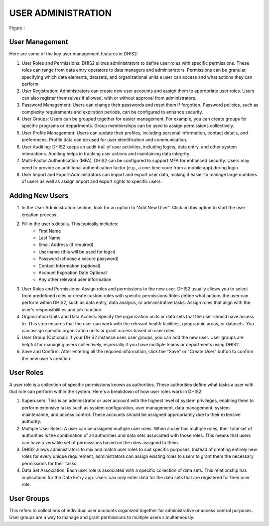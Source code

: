 USER ADMINISTRATION
=====================
.. figure::
Figure : 

User Management
~~~~~~~~~~~~~~~
Here are some of the key user management features in DHIS2:

#. User Roles and Permissions: DHIS2 allows administrators to define user roles with specific permissions. These roles can range from data entry operators to data managers and administrators. Permissions can be granular, specifying which data elements, datasets, and organizational units a user can access and what actions they can perform.
#. User Registration: Administrators can create new user accounts and assign them to appropriate user roles. Users can also register themselves if allowed, with or without approval from administrators.
#. Password Management: Users can change their passwords and reset them if forgotten. Password policies, such as complexity requirements and expiration periods, can be configured to enhance security.
#. User Groups: Users can be grouped together for easier management. For example, you can create groups for specific programs or departments. Group memberships can be used to assign permissions collectively.
#. User Profile Management: Users can update their profiles, including personal information, contact details, and preferences. Profile data can be used for user identification and communication.
#. User Auditing: DHIS2 keeps an audit trail of user activities, including logins, data entry, and other system interactions. Auditing helps in tracking user actions and maintaining data integrity.
#. Multi-Factor Authentication (MFA). DHIS2 can be configured to support MFA for enhanced security. Users may need to provide an additional authentication factor (e.g., a one-time code from a mobile app) during login.
#. User Import and Export:Administrators can import and export user data, making it easier to manage large numbers of users as well as assign import and export rights to specific users.

Adding New Users
~~~~~~~~~~~~~~~~
#. In the User Administration section, look for an option to "Add New User". Click on this option to start the user creation process.
#. Fill in the user's details. This typically includes:
	* First Name
	* Last Name
	* Email Address (if required)
	* Username (this will be used for login)
	* Password (choose a secure password)
	* Contact Information (optional)
        * Account Expiration Date Optional
	* Any other relevant user information
#. User Roles and Permissions: Assign roles and permissions to the new user. DHIS2 usually allows you to select from predefined roles or create custom roles with specific permissions.Roles define what actions the user can perform within DHIS2, such as data entry, data analysis, or administrative tasks. Assign roles that align with the user's responsibilities and job function.
#. Organization Units and Data Access: Specify the organization units or data sets that the user should have access to. This step ensures that the user can work with the relevant health facilities, geographic areas, or datasets. You can assign specific organization units or grant access based on user roles.
#. User Group (Optional): If your DHIS2 instance uses user groups, you can add the new user. User groups are helpful for managing users collectively, especially if you have multiple teams or departments using DHIS2.
#. Save and Confirm: After entering all the required information, click the "Save" or "Create User" button to confirm the new user's creation.

User Roles
~~~~~~~~
A user role is a collection of specific permissions known as authorities. These authorities define what tasks a user with that role can perform within the system. 
Here's a breakdown of how user roles work in DHIS2:

#. Superusers: This is an administrator or user account with the highest level of system privileges, enabling them to perform extensive tasks such as system configuration, user management, data management, system maintenance, and access control. These accounts should be assigned appropriately due to their extensive authority.
#. Multiple User Roles: A user can be assigned multiple user roles. When a user has multiple roles, their total set of authorities is the combination of all authorities and data sets associated with those roles. This means that users can have a versatile set of permissions based on the roles assigned to them.
#. DHIS2 allows administrators to mix and match user roles to suit specific purposes. Instead of creating entirely new roles for every unique requirement, administrators can assign existing roles to users to grant them the necessary permissions for their tasks.
#. Data Set Association: Each user role is associated with a specific collection of data sets. This relationship has implications for the Data Entry app. Users can only enter data for the data sets that are registered for their user role. 

	
User Groups
~~~~~~~~~~~~~~

This refers to collections of individual user accounts organized together for administrative or access control purposes. User groups are a way to manage and grant permissions to multiple users simultaneously.
